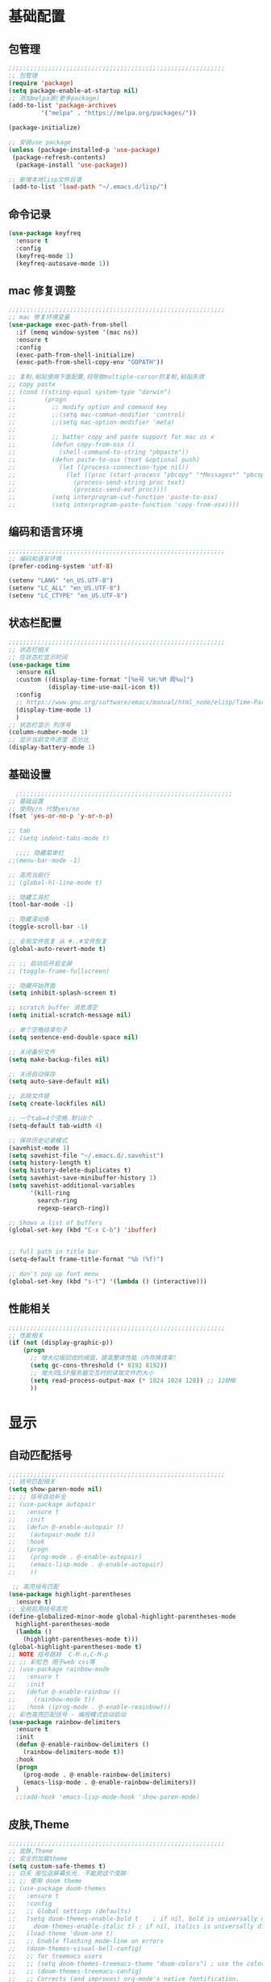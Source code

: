 #+STARTUP: content

* 基础配置
** 包管理
#+begin_src emacs-lisp
;;;;;;;;;;;;;;;;;;;;;;;;;;;;;;;;;;;;;;;;;;;;;;;;;;;;;;;;;;;;
;; 包管理
(require 'package)
(setq package-enable-at-startup nil)
;; 添加melpa源(更多package)
(add-to-list 'package-archives
	     '("melpa" . "https://melpa.org/packages/"))

(package-initialize)

;; 安装use package
(unless (package-installed-p 'use-package)
 (package-refresh-contents)
  (package-install 'use-package))

;; 新增本地lisp文件目录
 (add-to-list 'load-path "~/.emacs.d/lisp/")
#+end_src
** 命令记录
#+begin_src emacs-lisp
  (use-package keyfreq
	:ensure t
	:config
	(keyfreq-mode 1)
	(keyfreq-autosave-mode 1))
#+end_src
** mac 修复调整
#+begin_src emacs-lisp
  ;;;;;;;;;;;;;;;;;;;;;;;;;;;;;;;;;;;;;;;;;;;;;;;;;;;;;;;;;;;;
  ;; mac 修复环境变量
  (use-package exec-path-from-shell
	:if (memq window-system '(mac ns))
	:ensure t
	:config
	(exec-path-from-shell-initialize)
	(exec-path-from-shell-copy-env "GOPATH"))

  ;; 复制,粘贴使用下面配置,将导致multiple-cursor的复制,粘贴失效
  ;; copy paste
  ;; (cond ((string-equal system-type "darwin")
  ;;        (progn
  ;;          ;; modify option and command key
  ;;          ;;(setq mac-comman-modifier 'control)
  ;;          ;;(setq mac-option-modifier 'meta)
  ;;
  ;;          ;; batter copy and paste support for mac os x
  ;;          (defun copy-from-osx ()
  ;;            (shell-command-to-string "pbpaste"))
  ;;          (defun paste-to-osx (text &optional push)
  ;;            (let ((process-connection-type nil))
  ;;              (let ((proc (start-process "pbcopy" "*Messages*" "pbcopy")))
  ;;                (process-send-string proc text)
  ;;                (process-send-eof proc))))
  ;;          (setq interprogram-cut-function 'paste-to-osx)
  ;;          (setq interprogram-paste-function 'copy-from-osx))))
#+end_src
** 编码和语言环境
#+begin_src emacs-lisp
;;;;;;;;;;;;;;;;;;;;;;;;;;;;;;;;;;;;;;;;;;;;;;;;;;;;;;;;;;;;
;; 编码和语言环境
(prefer-coding-system 'utf-8)

(setenv "LANG" "en_US.UTF-8")
(setenv "LC_ALL" "en_US.UTF-8")
(setenv "LC_CTYPE" "en_US.UTF-8")
#+end_src
** 状态栏配置
#+begin_src emacs-lisp
  ;;;;;;;;;;;;;;;;;;;;;;;;;;;;;;;;;;;;;;;;;;;;;;;;;;;;;;;;;;;;
  ;; 状态栏相关
  ;; 在状态栏显示时间
  (use-package time
	:ensure nil
	:custom ((display-time-format "[%e号 %H:%M 周%u]")
			 (display-time-use-mail-icon t))
	:config
	;; https://www.gnu.org/software/emacs/manual/html_node/elisp/Time-Parsing.html
	(display-time-mode 1)
	)
  ;; 状态栏显示 列序号
  (column-number-mode 1)
  ;; 显示当前文件进度 百分比
  (display-battery-mode 1)
#+end_src
** 基础设置
#+begin_src emacs-lisp
	;;;;;;;;;;;;;;;;;;;;;;;;;;;;;;;;;;;;;;;;;;;;;;;;;;;;;;;;;;;;
  ;; 基础设置
  ;; 使用y/n 代替yes/no
  (fset 'yes-or-no-p 'y-or-n-p)

  ;; tab
  ;; (setq indent-tabs-mode t)

	;;;; 隐藏菜单栏
  ;;(menu-bar-mode -1)

  ;; 高亮当前行
  ;; (global-hl-line-mode t)

  ;; 隐藏工具栏
  (tool-bar-mode -1)

  ;; 隐藏滚动条
  (toggle-scroll-bar -1)

  ;; 全局文件恢复 从 #..#文件恢复
  (global-auto-revert-mode t)

  ;; ;; 启动后开启全屏
  ;; (toggle-frame-fullscreen)

  ;; 隐藏开始界面
  (setq inhibit-splash-screen t)

  ;; scratch buffer 消息清空
  (setq initial-scratch-message nil)

  ;; 单个空格结束句子
  (setq sentence-end-double-space nil)

  ;; 关闭备份文件
  (setq make-backup-files nil)

  ;; 关闭自动保存
  (setq auto-save-default nil)

  ;; 去除文件锁
  (setq create-lockfiles nil)

  ;; 一个tab=4个空格.默认8个
  (setq-default tab-width 4)

  ;; 保存历史记录模式
  (savehist-mode 1)
  (setq savehist-file "~/.emacs.d/.savehist")
  (setq history-length t)
  (setq history-delete-duplicates t)
  (setq savehist-save-minibuffer-history 1)
  (setq savehist-additional-variables
		'(kill-ring
		  search-ring
		  regexp-search-ring))

  ;; Shows a list of buffers
  (global-set-key (kbd "C-x C-b") 'ibuffer)


  ;; full path in title bar
  (setq-default frame-title-format "%b (%f)")

  ;; don't pop up font menu
  (global-set-key (kbd "s-t") '(lambda () (interactive)))
#+end_src
** 性能相关
#+begin_src emacs-lisp
;;;;;;;;;;;;;;;;;;;;;;;;;;;;;;;;;;;;;;;;;;;;;;;;;;;;;;;;;;;;
;; 性能相关
(if (not (display-graphic-p))
    (progn
      ;; 增大垃圾回收的阈值，提高整体性能（内存换效率）
      (setq gc-cons-threshold (* 8192 8192))
      ;; 增大同LSP服务器交互时的读取文件的大小
      (setq read-process-output-max (* 1024 1024 128)) ;; 128MB
      ))
#+end_src

* 显示
** 自动匹配括号
#+begin_src emacs-lisp
  ;;;;;;;;;;;;;;;;;;;;;;;;;;;;;;;;;;;;;;;;;;;;;;;;;;;;;;;;;;;;
  ;; 括号匹配相关
  (setq show-paren-mode nil)
  ;; ;; 括号自动补全
  ;; (use-package autopair
  ;;   :ensure t
  ;;   :init
  ;;   (defun @-enable-autopair ()
  ;; 	(autopair-mode t))
  ;;   :hook
  ;;   (progn
  ;; 	(prog-mode . @-enable-autopair)
  ;; 	(emacs-lisp-mode . @-enable-autopair)
  ;; 	))

   ;; 高亮括号匹配
  (use-package highlight-parentheses
	:ensure t)
  ;; 全局启用括号高亮
  (define-globalized-minor-mode global-highlight-parentheses-mode
	highlight-parentheses-mode
	(lambda ()
	  (highlight-parentheses-mode t)))
  (global-highlight-parentheses-mode t)
  ;; NOTE 括号跳转  C-M-n,C-M-p
  ;; ;; 彩虹色 用于web css等
  ;; (use-package rainbow-mode
  ;;   :ensure t
  ;;   :init
  ;;   (defun @-enable-rainbow ()
  ;;     (rainbow-mode t))
  ;;   :hook ((prog-mode . @-enable-reainbow)))
  ;; 彩色高亮匹配括号 - 编程模式自动启动
  (use-package rainbow-delimiters
	:ensure t
	:init
	(defun @-enable-rainbow-delimiters ()
	  (rainbow-delimiters-mode t))
	:hook
	(progn
	  (prog-mode . @-enable-rainbow-delimiters)
	  (emacs-lisp-mode . @-enable-rainbow-delimiters))
	)
	;;(add-hook 'emacs-lisp-mode-hook 'show-paren-mode)
#+end_src

** 皮肤,Theme
#+begin_src emacs-lisp
  ;;;;;;;;;;;;;;;;;;;;;;;;;;;;;;;;;;;;;;;;;;;;;;;;;;;;;;;;;;;;
  ;; 皮肤,Theme
  ;; 安全的加载theme
  (setq custom-safe-themes t)
  ;; 白天 座位这屏幕反光. 不能用这个皮肤
  ;; ;; 使用 doom theme
  ;; (use-package doom-themes
  ;;   :ensure t
  ;;   :config
  ;;   ;; Global settings (defaults)
  ;;   (setq doom-themes-enable-bold t    ; if nil, bold is universally disabled
  ;;     doom-themes-enable-italic t) ; if nil, italics is universally disabled
  ;;   (load-theme 'doom-one t)
  ;;   ;; Enable flashing mode-line on errors
  ;;   (doom-themes-visual-bell-config)
  ;;   ;; for treemacs users
  ;;   ;; (setq doom-themes-treemacs-theme "doom-colors") ; use the colorful treemacs theme
  ;;   ;; (doom-themes-treemacs-config)
  ;;   ;; Corrects (and improves) org-mode's native fontification.
  ;;   (doom-themes-org-config))

  (use-package monokai-theme
	:ensure t
	:config
	(load-theme 'monokai t))

  ;; (use-package vscode-dark-plus-theme
  ;;   :ensure t
  ;;   :config
  ;;   (load-theme 'vscode-dark-plus t))

  ;; (use-package faff-theme
  ;;   :ensure t
  ;;   :config
  ;;   (load-theme 'faff t))
  ;; (use-package solarized-theme
  ;;   :ensure t
  ;;   :config
  ;;   (load-theme 'solarized-dark t))

#+end_src

** 状态栏
#+begin_src emacs-lisp
;; 状态栏
(use-package doom-modeline
  :ensure t
  :init
  (set-face-background 'mode-line nil)
  :hook (after-init . doom-modeline-mode))
#+end_src
** 行号
#+begin_src emacs-lisp

	;; 行号显示
	;;(global-linum-mode)
  ;; (global-display-line-numbers-mode 1)
  (use-package display-line-numbers
	:ensure nil
	:hook ((prog-mode text-mode conf-mode) . display-line-numbers-mode))
	;; (use-package linum
	;;   :ensure t
	;;   :config
	;;   (global-linum-mode t)
	;;   (setq linum-format "%4d  ")
	;;   (set-face-background 'linum nil))
#+end_src

** icons
#+begin_src emacs-lisp
(use-package all-the-icons
  :ensure t)
#+end_src

** frame-font
   #+begin_src emacs-lisp
	 ;;
	 (use-package frame
	   :ensure nil
	   :config
	   ;; No cursor blinking, it's distracting
	   (blink-cursor-mode 0)

	   (when (display-graphic-p)
		 (add-to-list 'default-frame-alist '(font . "Hack-15"))
		 (add-to-list 'default-frame-alist '(fullscreen . maximized)))

	   (setq-default cursor-type 't))

   #+end_src
* 工具
** auto-save
#+begin_src emacs-lisp
  (require 'auto-save)
  (auto-save-enable)
  ; quietly sav
  (setq auto-save-silent t)
  ; automatically delete spaces at the end of the line when saving
  (setq auto-save-delete-trailing-whitespace t)
  ; The idle seconds to auto save file.
  (setq auto-save-idle 300)
#+end_src
** back-button
#+begin_src emacs-lisp
  (require 'back-button)
  (back-button-mode 1)
  (global-set-key (kbd "M-[") 'back-button-global-backward)
  (global-set-key (kbd "M-]") 'back-button-global-forward)
#+end_src
** highlight-thing
#+begin_src emacs-lisp
  ;; (require 'highlight-thing)
  ;; (global-highlight-thing-mode)
   ;; (dolist (hook (list
   ;;    			 'js-mode-hook
   ;;    			 'rust-mode-hook
   ;;    			 'python-mode-hook
   ;;    			 'ruby-mode-hook
   ;;    			 'java-mode-hook
   ;;    			 'sh-mode-hook
   ;;    			 'php-mode-hook
   ;;    			 'c-mode-common-hook
   ;;    			 'c-mode-hook
   ;;    			 'csharp-mode-hook
   ;;    			 'c++-mode-hook
   ;;    			 'haskell-mode-hook
   ;;    			 'go-mode-hook
   ;;    			 ))
   ;;    (add-hook hook '(lambda () (highlight-thing-mode))))
#+end_src
** awesome-pair
#+begin_src emacs-lisp
  ;; (require 'awesome-pair)
  ;; (dolist (hook (list
  ;; 			   'c-mode-common-hook
  ;; 			   'c-mode-hook
  ;; 			   'c++-mode-hook
  ;; 			   'java-mode-hook
  ;; 			   'haskell-mode-hook
  ;; 			   'emacs-lisp-mode-hook
  ;; 			   'lisp-interaction-mode-hook
  ;; 			   'lisp-mode-hook
  ;; 			   'maxima-mode-hook
  ;; 			   'ielm-mode-hook
  ;; 			   'sh-mode-hook
  ;; 			   'makefile-gmake-mode-hook
  ;; 			   'php-mode-hook
  ;; 			   'python-mode-hook
  ;; 			   'js-mode-hook
  ;; 			   'go-mode-hook
  ;; 			   'qml-mode-hook
  ;; 			   'jade-mode-hook
  ;; 			   'css-mode-hook
  ;; 			   'ruby-mode-hook
  ;; 			   'coffee-mode-hook
  ;; 			   'rust-mode-hook
  ;; 			   'qmake-mode-hook
  ;; 			   'lua-mode-hook
  ;; 			   'swift-mode-hook
  ;; 			   'minibuffer-inactive-mode-hook
  ;; 			   ))
  ;;   (add-hook hook '(lambda () (awesome-pair-mode 1))))



  ;; (define-key awesome-pair-mode-map (kbd "(") 'awesome-pair-open-round)
  ;; (define-key awesome-pair-mode-map (kbd "[") 'awesome-pair-open-bracket)
  ;; (define-key awesome-pair-mode-map (kbd "{") 'awesome-pair-open-curly)
  ;; (define-key awesome-pair-mode-map (kbd ")") 'awesome-pair-close-round)
  ;; (define-key awesome-pair-mode-map (kbd "]") 'awesome-pair-close-bracket)
  ;; (define-key awesome-pair-mode-map (kbd "}") 'awesome-pair-close-curly)
  ;; (define-key awesome-pair-mode-map (kbd "=") 'awesome-pair-equal)

  ;; (define-key awesome-pair-mode-map (kbd "%") 'awesome-pair-match-paren)
  ;; (define-key awesome-pair-mode-map (kbd "\"") 'awesome-pair-double-quote)

  ;; (define-key awesome-pair-mode-map (kbd "SPC") 'awesome-pair-space)

  ;; (define-key awesome-pair-mode-map (kbd "M-o") 'awesome-pair-backward-delete)
  ;; (define-key awesome-pair-mode-map (kbd "C-d") 'awesome-pair-forward-delete)
  ;; (define-key awesome-pair-mode-map (kbd "C-k") 'awesome-pair-kill)

  ;; (define-key awesome-pair-mode-map (kbd "M-\"") 'awesome-pair-wrap-double-quote)
  ;; (define-key awesome-pair-mode-map (kbd "M-[") 'awesome-pair-wrap-bracket)
  ;; (define-key awesome-pair-mode-map (kbd "M-{") 'awesome-pair-wrap-curly)
  ;; (define-key awesome-pair-mode-map (kbd "M-(") 'awesome-pair-wrap-round)
  ;; (define-key awesome-pair-mode-map (kbd "M-)") 'awesome-pair-unwrap)

  ;; (define-key awesome-pair-mode-map (kbd "M-p") 'awesome-pair-jump-right)
  ;; (define-key awesome-pair-mode-map (kbd "M-n") 'awesome-pair-jump-left)
  ;; (define-key awesome-pair-mode-map (kbd "M-:") 'awesome-pair-jump-out-pair-and-newline)
#+end_src

** minibuffer
#+begin_src emacs-lisp
	(use-package mini-frame
	  :ensure t
	  :config
	  (mini-frame-mode))

	;; git clone https://github.com/honmaple/emacs-maple-minibuffer ~/.emacs.d/lisp/maple-minibuffer

  ;;   (require 'maple-minibuffer)
  ;; ;;window-top-center
  ;;   (progn (setq maple-minibuffer:position-type 'frame-top-center
  ;; 			   maple-minibuffer:border-color "gray50"
  ;; 			   maple-minibuffer:height nil
  ;; 			   maple-minibuffer:width 0.7
  ;; 			   maple-minibuffer:cache t)

  ;; 		 (setq maple-minibuffer:action '(read-from-minibuffer read-string)
  ;; 			   maple-minibuffer:ignore-action '(evil-ex eval-expression))

  ;; 		 (add-to-list 'maple-minibuffer:ignore-action 'org-schedule)
  ;; 	;;(add-to-list 'maple-minibuffer:ignore-regexp "^helm-")

  ;; 	;; more custom parameters for frame
  ;; 	(defun maple-minibuffer:parameters ()
  ;; 	  "Maple minibuffer parameters."
  ;; 	  `((height . ,(or maple-minibuffer:height 10))
  ;; 		(width . ,(or maple-minibuffer:width (window-pixel-width)))
  ;; 		(left-fringe . 5)
  ;; 		(right-fringe . 5))))

  ;;   (maple-minibuffer-mode)




#+end_src
** counsel
#+begin_src emacs-lisp
(use-package counsel
  :ensure t)
#+end_src
** ivy
#+begin_src emacs-lisp
(use-package ivy
  :ensure t
  :config
  (ivy-mode 1)
  (setq ivy-use-virtual-buffers t)
  (setq enable-recursive-minibuffers t)
  ;; enable this if you want `swiper' to use it
  ;; (setq search-default-mode #'char-fold-to-regexp)
  (global-set-key "\C-s" 'swiper)
  (global-set-key (kbd "C-c C-r") 'ivy-resume)
  ;; (global-set-key (kbd "<f6>") 'ivy-resume)
  (global-set-key (kbd "M-x") 'counsel-M-x)
  (global-set-key (kbd "C-x C-f") 'counsel-find-file)
  ;;(global-set-key (kbd "<f1> f") 'counsel-describe-function)
  ;;(global-set-key (kbd "<f1> v") 'counsel-describe-variable)
  ;;(global-set-key (kbd "<f1> o") 'counsel-describe-symbol)
  ;;(global-set-key (kbd "<f1> l") 'counsel-find-library)
  ;;(global-set-key (kbd "<f2> i") 'counsel-info-lookup-symbol)
  ;;(global-set-key (kbd "<f2> u") 'counsel-unicode-char)
  ;;(global-set-key (kbd "C-c g") 'counsel-git)
  ;;(global-set-key (kbd "C-c j") 'counsel-git-grep)
  ;;(global-set-key (kbd "C-c k") 'counsel-ag)
  ;;(global-set-key (kbd "C-x l") 'counsel-locate)
  ;;(global-set-key (kbd "C-S-o") 'counsel-rhythmbox)
  (define-key minibuffer-local-map (kbd "C-r") 'counsel-minibuffer-history))
#+end_src
** ivy-posframe mac 使用有bug.
#+begin_src emacs-lisp
  ;; ivy-posframe
  ;; (use-package ivy-posframe
  ;;   :ensure t
  ;;   :config
  ;;   ;; display at `ivy-posframe-style'
  ;;   ;; (setq ivy-posframe-display-functions-alist '((t . ivy-posframe-display)))
  ;;   ;; (setq ivy-posframe-display-functions-alist '((t . ivy-posframe-display-at-frame-center)))
  ;;   ;; (setq ivy-posframe-display-functions-alist '((t . ivy-posframe-display-at-window-center)))
  ;;   ;; (setq ivy-posframe-display-functions-alist '((t . ivy-posframe-display-at-frame-bottom-left)))
  ;;   ;; (setq ivy-posframe-display-functions-alist '((t . ivy-posframe-display-at-window-bottom-left)))
  ;;   (setq ivy-posframe-display-functions-alist '((t . ivy-posframe-display-at-frame-top-center)))
  ;;   (ivy-posframe-mode 1))
#+end_src
** undo tree
#+begin_src emacs-lisp
(use-package undo-tree
  :ensure t
  :config
  (global-undo-tree-mode)
  (setq undo-tree-visualizer-timestamps t)
  (setq undo-tree-visualizer-diff t))
#+end_src
** jump-tree 跳转
   包太老了. 没有办法用.
#+begin_src emacs-lisp
  ;; (use-package jump-tree
  ;;   :ensure t
  ;;   :config
  ;;   (global-jump-tree-mode)
  ;;   (add-to-list 'jump-tree-pos-list-record-commands 'xref-find-definitions)
  ;;   )
  ;; (jump-tree-jump-next)
#+end_src
** 在项目中查找文件
#+begin_src emacs-lisp
  (use-package find-file-in-project
	:ensure t
	:bind
	("s-p" . find-file-in-project))
#+end_src
** which-key 按键提示
#+begin_src emacs-lisp
(use-package which-key
  :ensure t
  :config
  (which-key-mode)
  (which-key-setup-side-window-bottom))
#+end_src

** 打开的历史文件
#+begin_src emacs-lisp
(use-package recentf
  :ensure t
  :config
  (setq recentf-max-saved-items 200
    recentf-max-menu-items 15)
  ;;:bind ("<f3>" . helm-recentf)
  :hook ((after-init-hook . recentf-mode)))
#+end_src
** vterm
#+begin_src emacs-lisp
  (use-package vterm
	:ensure t)
  (use-package vterm-toggle
	:ensure t
	:bind (("C-`" . vterm-toggle))
	)

  ;; (use-package aweshell
  ;;   :ensure t
  ;;   :bind (("<f8>" . aweshell-dedicated-toggle)
  ;; 		 ("<f9>" . aweshell-toggle))
  ;;   :config
  ;;   (when (display-graphic-p)
  ;; 	(setq aweshell-use-exec-path-from-shell nil))
  ;;   (setq aweshell-auto-suggestion-p nil)
  ;;   (setq epe-git-dirty-char "✗")
  ;;   (setq-local company-backends '(company-capf)
  ;; 			  pcomplete-cycle-completions nil)
  ;;   (setq eshell-prompt-function
  ;; 		(lambda ()
  ;; 		  (setq eshell-prompt-regexp "^[^#$\n]*[#$] ")
  ;; 		  (concat "\033[32m➜\033[0m \033[36m"
  ;; 				  (abbreviate-file-name (eshell/pwd))
  ;; 				  "\033[0m "
  ;; 				  (when (epe-git-p)
  ;; 					(concat "\e[34mgit:(\e[0m\e[31m"
  ;; 							(epe-git-branch)
  ;; 							"\e[0m\e[34m)\e[0m"))
  ;; 				  (if (= (user-uid) 0) "\e[31m#\e[0m " "\e[34m$\e[0m ")
  ;; 				  (when (epe-git-p)
  ;; 					(concat "\e[37m"
  ;; 							(epe-git-dirty)
  ;; 							(epe-git-untracked)
  ;; 							(let ((unpushed (epe-git-unpushed-number)))
  ;; 							  (unless (= unpushed 0)
  ;; 								(concat ":" (number-to-string unpushed))))
  ;; 							"\e[0m"))
  ;; 				  "\n"))))

#+end_src
** vtm 管理多个vtertm
#+begin_src emacs-lisp
  (use-package vtm
	:ensure t
	:config
	(setq vtm-edit-mode nil)
	)
#+end_src

** git
#+begin_src emacs-lisp
  ;; git 支持
  (use-package magit
	:ensure t
	:bind
	(:map global-map
	  ("C-c g b" . 'magit-blame-addition)))
  ;; 缓冲区中查看.修改,暂存文件
  (use-package git-gutter+
	:ensure t
	:config
	(global-git-gutter+-mode))
#+end_src

*** magit blame 快捷键
#+begin_center
     (define-key map (kbd "C-m") 'magit-show-commit)
     (define-key map (kbd   "p") 'magit-blame-previous-chunk)
     (define-key map (kbd   "P") 'magit-blame-previous-chunk-same-commit)
     (define-key map (kbd   "n") 'magit-blame-next-chunk)
     (define-key map (kbd   "N") 'magit-blame-next-chunk-same-commit)
     (define-key map (kbd   "b") 'magit-blame-addition)
     (define-key map (kbd   "r") 'magit-blame-removal)
     (define-key map (kbd   "f") 'magit-blame-reverse)
     (define-key map (kbd   "B") 'magit-blame)
     (define-key map (kbd   "c") 'magit-blame-cycle-style)
     (define-key map (kbd   "q") 'magit-blame-quit)
     (define-key map (kbd "M-w") 'magit-blame-copy-hash)
     (define-key map (kbd "SPC") 'magit-diff-show-or-scroll-up)
     (define-key map (kbd "S-SPC") 'magit-diff-show-or-scroll-down)
     (define-key map (kbd "DEL") 'magit-diff-show-or-scroll-down)
#+end_center

** 智能tab补全
#+begin_src emacs-lisp
  ;; 智能tab补全. 有个新的 smart-tab-mode
  (use-package smart-tabs-mode
	:ensure t
	:hook ((prog-mode . smart-tabs-mode)))
#+end_src
** 智能跳转行首和行尾
#+begin_src emacs-lisp
(use-package mwim
  :ensure t
  :bind
  ("C-a" . mwim-beginning)
  ("C-e" . mwim-end))
#+end_src
** 快速选择窗口
#+begin_src emacs-lisp
	;; (use-package ace-window
	;;   :ensure t

	;;   :bind
	;;   ("M-o" . ace-window))
  (use-package window-numbering
    :ensure t
	:init (window-numbering-mode 1))
#+end_src
** 剪切板 kill ring
   类似于vscode的clipboard. 但是没有快速选择的方式
#+begin_src emacs-lisp
   ;; (global-set-key "\C-xy" '(lambda ()
   ;;                                 (interactive)
   ;;                                 (popup-menu 'yank-menu)))
  (use-package browse-kill-ring
    :ensure t
    :bind
    (:map global-map
	  ("C-c k" . 'browse-kill-ring)
	  ("C-c C-k" . 'browse-kill-ring))
    :config
    ;; 高亮当前选择项
    (setq browse-kill-ring-highlight-current-entry t)
    )
#+end_src
** 有道翻译
#+begin_src emacs-lisp
  ;; 有道词典
  (use-package youdao-dictionary
    :ensure t
    :bind
    (:map global-map
          ;; 会自动隐藏. 但是对于查看长文档翻译时候,不太方便
	  ;; ("C-c y" . youdao-dictionary-search-at-point-tooltip)
	  ;; 不会移动隐藏.但是有操作会隐藏
	  ("C-c y" . youdao-dictionary-search-at-point+))
    :config
    ;; Enable Cache
    (setq url-automatic-caching t)
    ;; Integrate with popwin-el (https://github.com/m2ym/popwin-el)
    ;; (push "*Youdao Dictionary*" popwin:special-display-config)

    ;; Set file path for saving search history
    (setq youdao-dictionary-search-history-file "~/.emacs.d/.youdao")

    ;; Enable Chinese word segmentation support (支持中文分词)
    ;; (setq youdao-dictionary-use-chinese-word-segmentation t)
    )

#+end_src
** 插入翻译文字
#+begin_src emacs-lisp
  (require 'insert-translated-name)
  (global-set-key (kbd "C-c e e") 'insert-translated-name-insert-original-translation)
  (global-set-key (kbd "C-c e v") 'insert-translated-name-insert-with-camel)
  (global-set-key (kbd "C-c e u") 'insert-translated-name-insert-with-underline)
  (global-set-key (kbd "C-c e r") 'insert-translated-name-replace)
#+end_src
** company自动补全
#+begin_src emacs-lisp
  (use-package company
	:ensure t
	:config
	(global-company-mode)
	;; (add-to-list 'company-backends #'company-tabnine)
	;; Optionally enable completion-as-you-type behavior.
	(setq company-idle-delay 0)
	;; show quik select number
	(setq company-show-numbers t)
	(setq company-minimum-prefix-length 1)
	;; 大小写问题修复
	(setq company-dabbrev-downcase nil)
	)
  ;;  (use-package company-tabnine
  ;;	:custom ((company-tabnine-always-trigger nil)))

#+end_src
** 写英文帮助
#+begin_src emacs-lisp
  (require 'company-english-helper)
  (global-set-key (kbd "C-c e h") 'toggle-company-english-helper)
#+end_src
** 书签
#+begin_src emacs-lisp
  (use-package bm
	   :ensure t
	   :demand t

	   :init
	   ;; restore on load (even before you require bm)
	   (setq bm-restore-repository-on-load t)


	   :config
	   ;; Allow cross-buffer 'next'
	   (setq bm-cycle-all-buffers t)

	   ;; where to store persistant files
	   (setq bm-repository-file "~/.emacs.d/bm-repository")

	   ;; save bookmarks
	   (setq-default bm-buffer-persistence t)

	   ;; Loading the repository from file when on start up.
	   (add-hook 'after-init-hook 'bm-repository-load)

	   ;; Saving bookmarks
	   (add-hook 'kill-buffer-hook #'bm-buffer-save)

	   ;; Saving the repository to file when on exit.
	   ;; kill-buffer-hook is not called when Emacs is killed, so we
	   ;; must save all bookmarks first.
	   (add-hook 'kill-emacs-hook #'(lambda nil
					    (bm-buffer-save-all)
					    (bm-repository-save)))

	   ;; The `after-save-hook' is not necessary to use to achieve persistence,
	   ;; but it makes the bookmark data in repository more in sync with the file
	   ;; state.
	   (add-hook 'after-save-hook #'bm-buffer-save)

	   ;; Restoring bookmarks
	   (add-hook 'find-file-hooks   #'bm-buffer-restore)
	   (add-hook 'after-revert-hook #'bm-buffer-restore)

	   ;; The `after-revert-hook' is not necessary to use to achieve persistence,
	   ;; but it makes the bookmark data in repository more in sync with the file
	   ;; state. This hook might cause trouble when using packages
	   ;; that automatically reverts the buffer (like vc after a check-in).
	   ;; This can easily be avoided if the package provides a hook that is
	   ;; called before the buffer is reverted (like `vc-before-checkin-hook').
	   ;; Then new bookmarks can be saved before the buffer is reverted.
	   ;; Make sure bookmarks is saved before check-in (and revert-buffer)
	   (add-hook 'vc-before-checkin-hook #'bm-buffer-save)


	   :bind (("<f2>" . bm-next)
		  ("S-<f2>" . bm-previous)
		  ("C-<f2>" . bm-toggle)
		  ("<f1>" . bm-toggle))
	   )
#+end_src
** multiple-cursors 多列编辑
#+begin_src emacs-lisp
	(use-package multiple-cursors
		:ensure t
		:bind
		(:map global-map
	   ;; M-I(Ctrl-Shirft-i) vscode快捷键. 先选中一块区域.按下快捷键之后,每行添加光标
	   ("M-I" . 'mc/edit-lines)
	   ;; 下一行相似的
	   ("C->" . 'mc/mark-next-like-this)
	   ;; 上一行相似的
	   ("C-<" . 'mc/mark-previous-like-this)
	   ;; 所有匹配的行
	   ("C-c C-<" . 'mc/mark-all-like-this)
	   ;; 插入数字
	   ;;("M-N" . '@-ask- 'mc/insert-numbers)
		)
	  )
	;; 按回车. 插入新行.使用C-g退出多行
	(define-key mc/keymap (kbd "<return>") nil)
	;; 鼠标点选某一行
	(global-unset-key (kbd "M-<down-mouse-1>"))
	(global-set-key (kbd "M-<mouse-1>") 'mc/add-cursor-on-click)

	(defun ask-number ()
	   (let ((val (string-to-number(read-from-minibuffer "Enter Start Number "))))
		 (if (integerp val)
		   val
		 (ask-number))))

	(defun @-ask-inter-num ()
	  (interactive)
	  (mc/insert-numbers (ask-number)))
	;; 手动输入数字起始(默认是0)
	(global-set-key (kbd "M-N") '@-ask-inter-num)
#+end_src
** 高亮代码中的todo
#+begin_src emacs-lisp
  (use-package hl-todo
	:ensure t
	:hook
	(prog-mode . hl-todo-mode)
	(text-mode . hl-todo-mode)
	:config
	(setq hl-todo-keyword-faces
		'(("TODO"   . "#FF0000")
		  ("FIXME"  . "#FF0000")
		  ("DEBUG"  . "#A020F0")
		  ("GOTCHA" . "#FF4500")
		  ("STUB"   . "#1E90FF")
		  ("NOTE"   . "#36bf36"))
	))
#+end_src
** git/todo 搜集代码中的todo
#+begin_src emacs-lisp
   ;; (use-package dash
   ;;   :ensure t)
   ;; (use-package pcre2el
   ;;   :ensure t)
   ;; (use-package f
   ;;   :ensure t)
   ;; (use-package async
   ;;   :ensure t)
   ;; (use-package s
   ;;   :ensure t)

   ;; (use-package magit-todos
   ;;   :ensure t
   ;;   :init
   ;;   (require 'dash)
   ;;   (require 'pcre2el)
   ;;   (require 'f)
   ;;   (require 'async)
   ;;   (require 's)
   ;;   :commands (magit-todos-mode)
   ;;   :config
   ;;   ;; (setq magit-todos-recursive t)
   ;;   ;; (setq magit-todos-depth 100)
   ;;   ;; 这个是不包含的文件
   ;;   ;; (setq magit-todos-exclude-globs '("*.html"))
   ;;   ;; 修改匹配后缀 原始 => "\\(?:([^)]+)\\)?:"
   ;;   ;; (setq magit-todos-keyword-suffix "")
   ;;   :hook
   ;;   (magit-mode . magit-todos-mode)
   ;;   )
	;; 使用过程中. 发现. 如果使用treemacs 打开目录. 打开 magit. magit 正常. 但是magit-todos 没有显示. 需要打开一个项目文件才行.

  ;; (setq magit-todos-nice nil)

#+end_src
** rg 支持
#+begin_src emacs-lisp
	(use-package rg
	  :ensure t
	  ;; :bind
	  ;; (:map global-map
	  ;; ("C-c s" rg-menu))

	  :config
	  (rg-enable-default-bindings)
	  )
;; (rg-enable-menu)
#+end_src
** 折叠
#+begin_src emacs-lisp
  ;; (hs-minor-mode t)
  ;; (define-globalized-minor-mode global-hs-minor-mode hs-minor-mode
  ;;   (lambda () (hs-minor-mode)))
  ;; (global-hs-minor-mode 1)
  ;; (defun czy-hs-hooks ())
  ;; (add-hook 'hs-minor-mode-hook #'czy-hs-hooks)
  ;;(hs-minor-mode)

  (use-package hideshow
	:ensure nil
	:hook (prog-mode . hs-minor-mode)
	:config
	(defun my/toggle-fold ()
	  (interactive)
	  (save-excursion
		(end-of-line)
		(if (hs-already-hidden-p)
			(hs-show-block)
		  (hs-hide-block))))
	:bind (:map prog-mode-map
				("C-c o" . my/toggle-fold)
				("C-c h a" . hs-hide-block)
				("C-c h b" . hs-show-block)
				("C-c h h" . hs-hide-all)
				("C-c h s" . hs-show-all)
				("C-c h t" . hs-toggle-hiding)
				)
	)
  ;; (global-set-key "\C-cha"	      'hs-hide-block)
  ;; (global-set-key "\C-chb"	      'hs-show-block)
  ;; (global-set-key "\C-chh"          'hs-hide-all)
  ;; (global-set-key "\C-chs"          'hs-show-all)
  ;; (global-set-key "\C-cht"	      'hs-toggle-hiding)
#+end_src

* 文件格式
** json
#+begin_src emacs-lisp
(use-package json-mode
  :ensure t)
  ;;:hook ((json-mode . lsp)))
#+end_src
** yaml
#+begin_src emacs-lisp
  (use-package yaml-mode
	:ensure t
	:mode "\\.yml\\|ymal\\'")
	;; :hook ((yaml-mode . lsp)))
#+end_src
** markdown
   #+begin_src emacs-lisp
	 (use-package markdown-mode
	   :commands (markdown-mode gfm-mode)
	   :mode (("README\\.md\\'" . gfm-mode)
			  ("\\.md\\'" . markdown-mode)
			  ("\\.markdown\\'" . markdown-mode))
	   :init (setq markdown-command "multimarkdown"))
   #+end_src
** toml
#+begin_src emacs-lisp
(use-package toml-mode
  :ensure t)
  ;; :hook ((toml-mode . lsp)))
#+end_src

** docker file
#+begin_src emacs-lisp
(use-package dockerfile-mode
  :ensure t)
  ;; :hook ((dockerfile-mode . lsp)))
#+end_src

** protobuf
#+begin_src emacs-lisp
(use-package protobuf-mode
  :ensure t)
  ;; :hook ((protobuf-mode . lsp)))
  (defconst my-protobuf-style
    '((c-basic-offset . 2)
      (indent-tabs-mode . nil)))

  (add-hook 'protobuf-mode-hook
    (lambda () (c-add-style "my-style" my-protobuf-style t)))
#+end_src

** thrift
#+begin_src emacs-lisp
(use-package thrift
  :ensure t)
#+end_src
** plantuml
#+begin_src emacs-lisp
  (use-package plantuml-mode
    :ensure t
    :config
    (add-to-list 'auto-mode-alist '("\\.uml\\'" . plantuml-mode))
	(add-to-list 'auto-mode-alist '("\\.plantuml\\'" . plantuml-mode))
    ;; jar 配置
    (setq plantuml-jar-path "~/.emacs.d/plantuml.1.2020.19.jar")
    (setq plantuml-default-exec-mode 'jar)
    ;;;; 使用server
    ;; (setq plantuml-default-exec-mode 'server)
    ;; (setq plantuml-server-url "https://www.plantuml.com/plantuml")
    ;; 执行文件
    ;;(setq plantuml-executable-path "")
    ;;(setq plantuml-default-exec-mode 'executable)
    )
#+end_src
* 编程支持
** flyspell 拼写检查
   禁用拼写检查. 看着好闹心.
#+begin_src emacs-lisp
  ;; flyspell 拼写检查
  ;;(use-package flyspell
  ;;  ;;:ensure t
  ;;  :disabled
  ;;  :config
  ;;  (flyspell-mode +1))
  ;; (add-hook 'before-save-hook (lambda () (flyspell-buffer)))
  ;;(add-hook 'text-mode-hook 'flyspell-mode)
  ;;(add-hook 'prog-mode-hook 'flyspell-prog-mode)
#+end_src
** flycheck
#+begin_src emacs-lisp
(use-package flycheck
  :ensure t)
#+end_src
** lsp 语言服务器
#+begin_src emacs-lisp
  (use-package lsp-mode
	:ensure t
	:commands (lsp lsp-deferred)
	:hook (go-mode . lsp-deferred))
#+end_src
** lsp-ui
#+begin_src emacs-lisp
  ;; Optional - provides fancier overlays.
  (use-package lsp-ui
	:ensure t
	:commands lsp-ui-mode)
#+end_src
** nox 替代 lsp-mode
#+begin_src emacs-lisp
  ;; (require 'nox)

  ;; (dolist (hook (list
  ;; 			   'js-mode-hook
  ;; 			   'rust-mode-hook
  ;; 			   'python-mode-hook
  ;; 			   'ruby-mode-hook
  ;; 			   'java-mode-hook
  ;; 			   'sh-mode-hook
  ;; 			   'php-mode-hook
  ;; 			   ;'c-mode-common-hook
  ;; 			   'c-mode-hook
  ;; 			   'csharp-mode-hook
  ;; 			   'c++-mode-hook
  ;; 			   'haskell-mode-hook
  ;; 			   'go-mode-hook
  ;; 			   ))
  ;;   (add-hook hook '(lambda () (nox-ensure))))

  ;;   (global-set-key (kbd "M-9") 'imenu)
  ;;   (global-set-key (kbd "M-8") 'nox-show-doc)

#+end_src
** dap-mode (调试支持)
#+begin_src emacs-lisp
  (use-package dap-mode
	:ensure t)
#+end_src

** Yasnippet
#+begin_src emacs-lisp
;; Optional - provides snippet support.
(use-package yasnippet
  :ensure t
  :commands yas-minor-mode
  :hook
  (go-mode . yas-minor-mode)
  (lua-mode . yas-minor-mode))

;; 预定义的
(use-package yasnippet-snippets
  :ensure t)
#+end_src
** project支持
#+begin_src emacs-lisp
;; 项目支持
(use-package projectile
  :ensure t)
#+end_src
** treemacs
#+begin_src emacs-lisp
  (use-package treemacs
	:ensure t
	:defer t
	;; :init
	;; (with-eval-after-load 'winum
	;;  (define-key winum-keymap (kbd "M-0") #'treemacs-select-window))
	:config
	(progn
	  (setq treemacs-collapse-dirs                 (if treemacs-python-executable 3 0)
			treemacs-deferred-git-apply-delay      0.5
			treemacs-directory-name-transformer    #'identity
			treemacs-display-in-side-window        t
			treemacs-eldoc-display                 t
			treemacs-file-event-delay              5000
			treemacs-file-extension-regex          treemacs-last-period-regex-value
			treemacs-file-follow-delay             0.2
			treemacs-file-name-transformer         #'identity
			treemacs-follow-after-init             t
			treemacs-git-command-pipe              ""
			treemacs-goto-tag-strategy             'refetch-index
			treemacs-indentation                   2
			treemacs-indentation-string            " "
			treemacs-is-never-other-window         nil
			treemacs-max-git-entries               5000
			treemacs-missing-project-action        'ask
			treemacs-move-forward-on-expand        nil
			treemacs-no-png-images                 nil
			treemacs-no-delete-other-windows       t
			treemacs-project-follow-cleanup        nil
			treemacs-persist-file                  (expand-file-name ".cache/treemacs-persist" user-emacs-directory)
			treemacs-position                      'left
			treemacs-recenter-distance             0.1
			treemacs-recenter-after-file-follow    nil
			treemacs-recenter-after-tag-follow     nil
			treemacs-recenter-after-project-jump   'always
			treemacs-recenter-after-project-expand 'on-distance
			treemacs-show-cursor                   nil
			treemacs-show-hidden-files             t
			treemacs-silent-filewatch              nil
			treemacs-silent-refresh                nil
			treemacs-sorting                       'alphabetic-asc
			treemacs-space-between-root-nodes      t
			treemacs-tag-follow-cleanup            t
			treemacs-tag-follow-delay              1.5
			treemacs-user-mode-line-format         nil
			treemacs-user-header-line-format       nil
			treemacs-width                         35
			treemacs-workspace-switch-cleanup      nil)

	  ;; The default width and height of the icons is 22 pixels. If you are
	  ;; using a Hi-DPI display, uncomment this to double the icon size.
	  ;;(treemacs-resize-icons 44)

	  (treemacs-follow-mode t)
	  (treemacs-filewatch-mode t)
	  (treemacs-fringe-indicator-mode t)
	  (pcase (cons (not (null (executable-find "git")))
				   (not (null treemacs-python-executable)))
		(`(t . t)
		 (treemacs-git-mode 'deferred))
		(`(t . _)
		 (treemacs-git-mode 'simple))))
	:bind
	(:map global-map
		  ("M-0"       . treemacs-select-window)
		  ("C-x t 1"   . treemacs-delete-other-windows)
		  ("C-x t t"   . treemacs)
		  ;;("C-x t B"   . treemacs-bookmark)
		  ;;("C-x t C-t" . treemacs-find-file)
		  ("C-x t M-t" . treemacs-find-tag)
		  ("j" . treemacs-next-line)
		  ("k" . treemacs-previous-line)
		  ))

  ;;(use-package treemacs-evil
  ;;  :after treemacs evil
  ;;  :ensure t)

  (use-package treemacs-projectile
	:after treemacs projectile
	:ensure t)

  (use-package treemacs-icons-dired
	:after treemacs dired
	:ensure t
	:config (treemacs-icons-dired-mode))

  (use-package treemacs-magit
	:after treemacs magit
	:ensure t)

  (use-package treemacs-persp ;;treemacs-persective if you use perspective.el vs. persp-mode
	:after treemacs persp-mode ;;or perspective vs. persp-mode
	:ensure t
	:config (treemacs-set-scope-type 'Perspectives))

  (use-package lsp-treemacs
	:ensure t
	:config
	(lsp-treemacs-sync-mode 1)
	;; 将窗口放在右边.
	(setq lsp-treemacs-symbols-position-params  `((side . right)
												  (slot . 1)
												  (window-width . 100)))
	:bind
	;; 添加快捷键
	("s-3" . lsp-treemacs-symbols)
	("s-1" . 'imenu)
	("s-2" . lsp-treemacs-errors-list)
	)

#+end_src
* 编程语言
** golang 语言
#+begin_src emacs-lisp
	;; Set up before-save hooks to format buffer and add/delete imports.
	;; Make sure you don't have other gofmt/goimports hooks enabled.
	(defun lsp-go-install-save-hooks ()
	  (add-hook 'before-save-hook #'lsp-format-buffer t t)
	  (add-hook 'before-save-hook #'lsp-organize-imports t t))
	(defun nox-go-install-save-hooks ()
	  (add-hook 'before-save-hook #'nox-format t t))


	;; go语言支持
	(use-package go-mode
	  :mode "\\.go\\'"
	  :init
	  (setq gofmt-command "goimports")
	  :config
		;; (add-hook 'go-mode-hook #'nox-go-install-save-hooks))
		(add-hook 'go-mode-hook #'lsp-go-install-save-hooks)
	  :hook ((go-mode . lsp)))

	;; 折叠代码
	(add-hook 'go-mode-hook 'hs-minor-mode)
	;; 禁用自动保存
	(add-hook 'go-mode-hook 'auto-save-disable)

	;; 使用gocode 提供代码类型显示(在minibuffer)
	(use-package go-eldoc
	  :ensure t
	  :hook ((gp-mode-hook . go-eldoc-setup)))

	;; ;; 使用guru 进行代码导航
	;; (use-package go-guru
	;;   :ensure t
	;;   :hook (go-mode . go-guru-hl-identifier-mode))

	;; go代码调试
	(use-package go-dlv
	  :after go-mode
	  :ensure t)

	;; go 包测试
	(use-package gotest
	  :after go-mode
	  :ensure t)

	;; go 生成测试代码
	(use-package go-gen-test
	  :after go-mode
	  :ensure t)

	;; go lint
	(use-package golint
	  :after go-mode
	  :ensure t)

	;; go 调试
  (require 'dap-go)
  (dap-go-setup)
#+end_src
** lua 语言
#+begin_src emacs-lisp
  (use-package lua-mode
	:ensure t
	:config
	;; (setq lsp-clients-luarocks-bin-dir "/usr/local/bin/")
	;; (setq lsp-clients-lua-lsp-server-install-dir "/usr/local/bin/lua-lsp")
	(setq lsp-clients-lua-language-server-bin "~/.emacs.d/.cache/lsp/lua-language-server/bin/macOS/lua-language-server")
	;; (setq lsp-lua-diagnostics-globals t)
	(setq lsp-lua-diagnostics-disable (vector "unused-local" "lowercase-global" "trailing-space" "empty-block"))
	(setq lsp-lua-diagnostics-globals (vector "global" "flags"))
	;; (setq lsp-lua-diagnostics-disable nil)
	:hook ((lua-mode . lsp))
	)

  ;; (message lsp-clients-lua-language-server-install-dir)
#+end_src
* org mode
** org-bullets
  #+begin_src emacs-lisp
	(use-package org-bullets
	  :ensure t
	  :hook (org-mode . org-bullets-mode)
	  :config
	  ;;(add-hook 'org-mode-hook #'org-bullets-mode)
	  )
  #+end_src
** org 基础配置
#+begin_src emacs-lisp
;;;;;;;;;;;;;;;;;;;;;;;;;;;;;;;;;;;;;;;;;;;;;;;;;;;;;;;;;;;;
;; org 基础配置
;(add-to-list 'auto-mode-alist '("\\.org\\'" . org-mode))
;(add-hook 'org-mode-hook 'turn-on-font-lock) ; not needed when global-font-lock-mode is on
(global-set-key "\C-cl" 'org-store-link)
(global-set-key "\C-ca" 'org-agenda)
(global-set-key "\C-cb" 'org-iswitchb)
(global-set-key "\C-cc" 'org-capture)
(setq org-default-notes-file "~/org/default.org")
;; org agenda
(setq org-agenda-files '("~/org/" "~/org/work/" "~/org/knowledge/"))
(setq org-refile-use-outline-path 'file)
(setq org-refile-targets '((org-agenda-files :maxlevel . 3)))
(setq org-outline-path-complete-in-steps nil)
(setq org-refile-allow-creating-parent-nodes 'confirm)
;; 设置org-todo 依赖
(setq org-enforce-todo-dependencies t)
;; 使用org-depend
(require 'org-depend)
;; 显示图片设置
(setq org-image-actual-width (/ (display-pixel-width) 3))
;;
(org-display-inline-images)
#+end_src
#+begin_src emacs-lisp
;; (add-to-list 'load-path "~/.emacs.d/externs/org-protocol-capture-html")
;; (require 'org-protocol-capture-html)
#+end_src
** org 外部交互
#+begin_src emacs-lisp
;; org 协议. 和外部交互
(require 'org-protocol)
;; 启动服务器. 外部调用访问(浏览器等)
(require 'server)
(or (server-running-p)
    (server-start))
;(server-start)
#+end_src
** org web tool
#+begin_src emacs-lisp
  ;; brew install pandoc pandoc-citeproc librsvg python homebrew/cask/basictex
  (use-package org-web-tools
	:ensure t)
  ;; 使用 org-web-tools-read-url-as-org 转换剪切板中的连接为org.并在新缓冲区中打开.
  ;; 使用 org-web-tools-convert-links-to-page-entries	将entry中的url转换为org.并添加到当前entry下面


  ;; 使用 org-board-archive 下载网站
  (use-package org-board
	:ensure t)
  ;; 例子
  ;; ** TODO Linkers (20-part series)
  ;; :PROPERTIES:
  ;; :URL:          http://a3f.at/lists/linkers
  ;; :WGET_OPTIONS: --recursive -l 1 --span-hosts
  ;; :ID:       A339E336-5CD3-447D-A658-C9A7263BD32E
  ;; :ARCHIVED_AT: [[file:/Users/chenzhiyuan/org/knowledge/data/A3/39E336-5CD3-447D-A658-C9A7263BD32E/2020-11-23T13:57:47+0800/][2020-11-23T13:57:47+0800]]
  ;; :END:
#+end_src
** org-capture
#+begin_src emacs-lisp
  ;;;;;;;;;;;;;;;;;;;;;;;;;;;;;;;;;;;;;;;;;;;;;;;;;;;;;;;;;;;;
  ;; emacs org capture config
  ;; '("t" "Task" entry (file+headline "" "Tasks") "* TODO %?\n  %u\n  %a")
  ;; 清空
  ;; 网上抓取的日志
  ;; (add-to-list 'org-capture-templates '("n" "Web site" entry
  ;;  (file "")
  ;;  "* %a :website:\n\n%U %?\n\n%:initial"))
  ;; 设置 org-capture
  (setq org-capture-templates
	'(
	  ;; 工作相关记录 - 全部放入临时文件
	  ("w" "work")
	  ("wt" "Work Task" entry
	   (file+olp "~/org/todo.org" "工作记录" "临时任务")
	   "*** TODO %?\n%U\n")
	  ("wb" "Work Bug Record" entry
	   (file+olp "~/org/todo.org" "工作记录" "BUG")
	   "*** TODO BUG %?\n%U\n")
	  ("wr" "Record" entry
	   (file+datetree "~/org/todo.org")
	   "* %U - %^{heading}\n  %?")
	  ;; 知识记录
	  ("k" "Knowledge")
	  ("kw" "Collection Web Knowledge" entry
	   (file+olp "~/org/knowledge/index.org" "web")
	   "** %{headline} \n%U\n")
	  )
	)
#+end_src
** org-publis1h
** org 自动补全
#+begin_src emacs-lisp
(use-package ido-completing-read+
  :ensure t)
(defun @-insert-src-block (src-code-type)
    "Insert a `SRC-CODE-TYPE' type source code block in org-mode."
    (interactive
     (let ((src-code-types
	    '("emacs-lisp" "python" "C" "sh" "java" "js" "clojure" "C++" "css"
	      "calc" "asymptote" "dot" "gnuplot" "ledger" "lilypond" "mscgen"
	      "octave" "oz" "plantuml" "R" "sass" "screen" "sql" "awk" "ditaa"
	      "haskell" "latex" "lisp" "matlab" "ocaml" "org" "perl" "ruby"
	      "scheme" "sqlite" "html" "go")))
       (list (ido-completing-read+ "Source code type: " src-code-types))))
    (progn
      (newline-and-indent)
      (insert (format "\n#+begin_src %s\n" src-code-type))
      (newline-and-indent)
      (insert "#+end_src\n")
      (previous-line 2)
      (org-edit-src-code)))
#+end_src

** org-projectile
#+begin_src emacs-lisp
  (use-package org-projectile
	:bind (("C-c n p" . org-projectile-project-todo-completing-read))
	:config
	(progn
	  (setq org-projectile-per-project-filepath
			"~/org/ap.org")
	  ;; (setq org-agenda-files (append org-agenda-files (org-projectile-todo-files)))
	  ;;(push (org-projectile-project-todo-entry) org-capture-templates))
	:ensure t)
)
  ;; (princ org-capture-templates)

#+end_src

